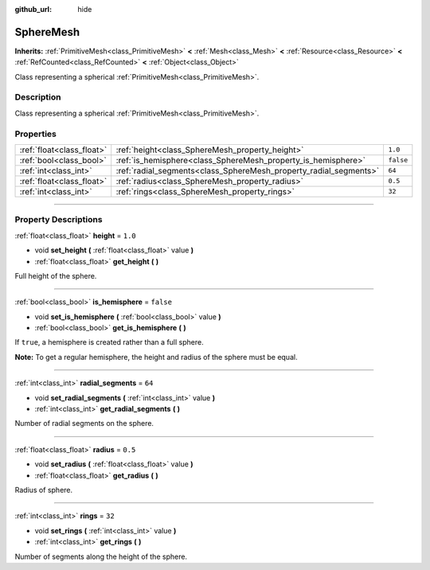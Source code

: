 :github_url: hide

.. DO NOT EDIT THIS FILE!!!
.. Generated automatically from Godot engine sources.
.. Generator: https://github.com/godotengine/godot/tree/4.1/doc/tools/make_rst.py.
.. XML source: https://github.com/godotengine/godot/tree/4.1/doc/classes/SphereMesh.xml.

.. _class_SphereMesh:

SphereMesh
==========

**Inherits:** :ref:`PrimitiveMesh<class_PrimitiveMesh>` **<** :ref:`Mesh<class_Mesh>` **<** :ref:`Resource<class_Resource>` **<** :ref:`RefCounted<class_RefCounted>` **<** :ref:`Object<class_Object>`

Class representing a spherical :ref:`PrimitiveMesh<class_PrimitiveMesh>`.

.. rst-class:: classref-introduction-group

Description
-----------

Class representing a spherical :ref:`PrimitiveMesh<class_PrimitiveMesh>`.

.. rst-class:: classref-reftable-group

Properties
----------

.. table::
   :widths: auto

   +---------------------------+-------------------------------------------------------------------+-----------+
   | :ref:`float<class_float>` | :ref:`height<class_SphereMesh_property_height>`                   | ``1.0``   |
   +---------------------------+-------------------------------------------------------------------+-----------+
   | :ref:`bool<class_bool>`   | :ref:`is_hemisphere<class_SphereMesh_property_is_hemisphere>`     | ``false`` |
   +---------------------------+-------------------------------------------------------------------+-----------+
   | :ref:`int<class_int>`     | :ref:`radial_segments<class_SphereMesh_property_radial_segments>` | ``64``    |
   +---------------------------+-------------------------------------------------------------------+-----------+
   | :ref:`float<class_float>` | :ref:`radius<class_SphereMesh_property_radius>`                   | ``0.5``   |
   +---------------------------+-------------------------------------------------------------------+-----------+
   | :ref:`int<class_int>`     | :ref:`rings<class_SphereMesh_property_rings>`                     | ``32``    |
   +---------------------------+-------------------------------------------------------------------+-----------+

.. rst-class:: classref-section-separator

----

.. rst-class:: classref-descriptions-group

Property Descriptions
---------------------

.. _class_SphereMesh_property_height:

.. rst-class:: classref-property

:ref:`float<class_float>` **height** = ``1.0``

.. rst-class:: classref-property-setget

- void **set_height** **(** :ref:`float<class_float>` value **)**
- :ref:`float<class_float>` **get_height** **(** **)**

Full height of the sphere.

.. rst-class:: classref-item-separator

----

.. _class_SphereMesh_property_is_hemisphere:

.. rst-class:: classref-property

:ref:`bool<class_bool>` **is_hemisphere** = ``false``

.. rst-class:: classref-property-setget

- void **set_is_hemisphere** **(** :ref:`bool<class_bool>` value **)**
- :ref:`bool<class_bool>` **get_is_hemisphere** **(** **)**

If ``true``, a hemisphere is created rather than a full sphere.

\ **Note:** To get a regular hemisphere, the height and radius of the sphere must be equal.

.. rst-class:: classref-item-separator

----

.. _class_SphereMesh_property_radial_segments:

.. rst-class:: classref-property

:ref:`int<class_int>` **radial_segments** = ``64``

.. rst-class:: classref-property-setget

- void **set_radial_segments** **(** :ref:`int<class_int>` value **)**
- :ref:`int<class_int>` **get_radial_segments** **(** **)**

Number of radial segments on the sphere.

.. rst-class:: classref-item-separator

----

.. _class_SphereMesh_property_radius:

.. rst-class:: classref-property

:ref:`float<class_float>` **radius** = ``0.5``

.. rst-class:: classref-property-setget

- void **set_radius** **(** :ref:`float<class_float>` value **)**
- :ref:`float<class_float>` **get_radius** **(** **)**

Radius of sphere.

.. rst-class:: classref-item-separator

----

.. _class_SphereMesh_property_rings:

.. rst-class:: classref-property

:ref:`int<class_int>` **rings** = ``32``

.. rst-class:: classref-property-setget

- void **set_rings** **(** :ref:`int<class_int>` value **)**
- :ref:`int<class_int>` **get_rings** **(** **)**

Number of segments along the height of the sphere.

.. |virtual| replace:: :abbr:`virtual (This method should typically be overridden by the user to have any effect.)`
.. |const| replace:: :abbr:`const (This method has no side effects. It doesn't modify any of the instance's member variables.)`
.. |vararg| replace:: :abbr:`vararg (This method accepts any number of arguments after the ones described here.)`
.. |constructor| replace:: :abbr:`constructor (This method is used to construct a type.)`
.. |static| replace:: :abbr:`static (This method doesn't need an instance to be called, so it can be called directly using the class name.)`
.. |operator| replace:: :abbr:`operator (This method describes a valid operator to use with this type as left-hand operand.)`
.. |bitfield| replace:: :abbr:`BitField (This value is an integer composed as a bitmask of the following flags.)`
